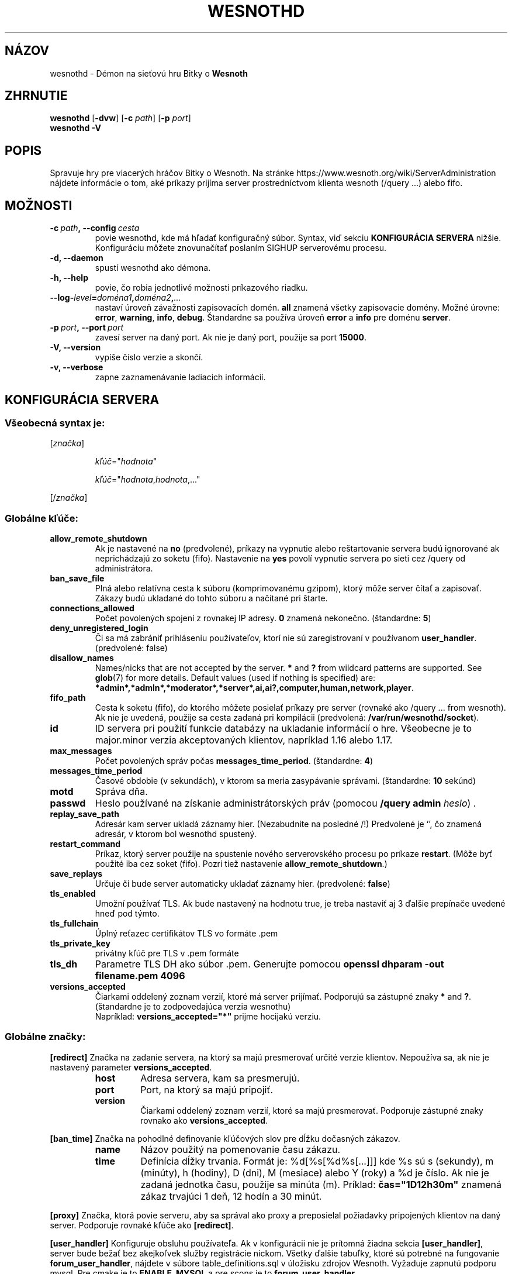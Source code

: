 .\" This program is free software; you can redistribute it and/or modify
.\" it under the terms of the GNU General Public License as published by
.\" the Free Software Foundation; either version 2 of the License, or
.\" (at your option) any later version.
.\"
.\" This program is distributed in the hope that it will be useful,
.\" but WITHOUT ANY WARRANTY; without even the implied warranty of
.\" MERCHANTABILITY or FITNESS FOR A PARTICULAR PURPOSE.  See the
.\" GNU General Public License for more details.
.\"
.\" You should have received a copy of the GNU General Public License
.\" along with this program; if not, write to the Free Software
.\" Foundation, Inc., 51 Franklin Street, Fifth Floor, Boston, MA  02110-1301  USA
.\"
.
.\"*******************************************************************
.\"
.\" This file was generated with po4a. Translate the source file.
.\"
.\"*******************************************************************
.TH WESNOTHD 6 2022 wesnothd "Démon na sieťovú hru Bitky o Wesnoth"
.
.SH NÁZOV
.
wesnothd \- Démon na sieťovú hru Bitky o \fBWesnoth\fP
.
.SH ZHRNUTIE
.
\fBwesnothd\fP [\|\fB\-dvw\fP\|] [\|\fB\-c\fP \fIpath\fP\|] [\|\fB\-p\fP \fIport\fP\|]
.br
\fBwesnothd\fP \fB\-V\fP
.
.SH POPIS
.
Spravuje hry pre viacerých hráčov Bitky o Wesnoth. Na stránke
https://www.wesnoth.org/wiki/ServerAdministration nájdete informácie o tom,
aké príkazy prijíma server prostredníctvom klienta wesnoth (/query ...)
alebo fifo.
.
.SH MOŽNOSTI
.
.TP 
\fB\-c\ \fP\fIpath\fP\fB,\ \-\-config\fP\fI\ cesta\fP
povie wesnothd, kde má hľadať konfiguračný súbor. Syntax, viď sekciu
\fBKONFIGURÁCIA SERVERA\fP nižšie. Konfiguráciu môžete znovunačítať poslaním
SIGHUP serverovému procesu.
.TP 
\fB\-d, \-\-daemon\fP
spustí wesnothd ako démona.
.TP 
\fB\-h, \-\-help\fP
povie, čo robia jednotlivé možnosti príkazového riadku.
.TP 
\fB\-\-log\-\fP\fIlevel\fP\fB=\fP\fIdoména1\fP\fB,\fP\fIdoména2\fP\fB,\fP\fI...\fP
nastaví úroveň závažnosti zapisovacích domén. \fBall\fP znamená všetky
zapisovacie domény. Možné úrovne: \fBerror\fP,\ \fBwarning\fP,\ \fBinfo\fP,\ \fBdebug\fP. Štandardne sa používa úroveň \fBerror\fP a \fBinfo\fP pre doménu
\fBserver\fP.
.TP 
\fB\-p\ \fP\fIport\fP\fB,\ \-\-port\fP\fI\ port\fP
zavesí server na daný port. Ak nie je daný port, použije sa port \fB15000\fP.
.TP 
\fB\-V, \-\-version\fP
vypíše číslo verzie a skončí.
.TP 
\fB\-v, \-\-verbose\fP
zapne zaznamenávanie ladiacich informácií.
.
.SH "KONFIGURÁCIA SERVERA"
.
.SS "Všeobecná syntax je:"
.
.P
[\fIznačka\fP]
.IP
\fIkľúč\fP="\fIhodnota\fP"
.IP
\fIkľúč\fP="\fIhodnota\fP,\fIhodnota\fP,..."
.P
[/\fIznačka\fP]
.
.SS "Globálne kľúče:"
.
.TP 
\fBallow_remote_shutdown\fP
Ak je nastavené na \fBno\fP (predvolené), príkazy na vypnutie alebo
reštartovanie servera budú ignorované ak neprichádzajú zo soketu
(fifo). Nastavenie na \fByes\fP povolí vypnutie servera po sieti cez /query od
administrátora.
.TP 
\fBban_save_file\fP
Plná alebo relatívna cesta k súboru (komprimovanému gzipom), ktorý môže
server čítať a zapisovať. Zákazy budú ukladané do tohto súboru a načítané
pri štarte.
.TP 
\fBconnections_allowed\fP
Počet povolených spojení z rovnakej IP adresy. \fB0\fP znamená
nekonečno. (štandardne: \fB5\fP)
.TP 
\fBdeny_unregistered_login\fP
Či sa má zabrániť prihláseniu používateľov, ktorí nie sú zaregistrovaní v
používanom \fBuser_handler\fP. (predvolené: false)
.TP 
\fBdisallow_names\fP
Names/nicks that are not accepted by the server. \fB*\fP and \fB?\fP from wildcard
patterns are supported. See \fBglob\fP(7)  for more details.  Default values
(used if nothing is specified) are:
\fB*admin*,*admln*,*moderator*,*server*,ai,ai?,computer,human,network,player\fP.
.TP 
\fBfifo_path\fP
Cesta k soketu (fifo), do ktorého môžete posielať príkazy pre server
(rovnaké ako /query ... from wesnoth). Ak nie je uvedená, použije sa cesta
zadaná pri kompilácii (predvolená: \fB/var/run/wesnothd/socket\fP).
.TP 
\fBid\fP
ID servera pri použití funkcie databázy na ukladanie informácií o
hre. Všeobecne je to major.minor verzia akceptovaných klientov, napríklad
1.16 alebo 1.17.
.TP 
\fBmax_messages\fP
Počet povolených správ počas \fBmessages_time_period\fP. (štandardne: \fB4\fP)
.TP 
\fBmessages_time_period\fP
Časové obdobie (v sekundách), v ktorom sa meria zasypávanie
správami. (štandardne: \fB10\fP sekúnd)
.TP 
\fBmotd\fP
Správa dňa.
.TP 
\fBpasswd\fP
Heslo používané na získanie administrátorských práv (pomocou \fB/query admin \fP\fIheslo\fP) .
.TP 
\fBreplay_save_path\fP
Adresár kam server ukladá záznamy hier. (Nezabudnite na posledné /!)
Predvolené je `', čo znamená adresár, v ktorom bol wesnothd spustený.
.TP 
\fBrestart_command\fP
Príkaz, ktorý server použije na spustenie nového serverovského procesu po
príkaze \fBrestart\fP. (Môže byť použité iba cez soket (fifo). Pozri tiež
nastavenie \fBallow_remote_shutdown\fP.)
.TP 
\fBsave_replays\fP
Určuje či bude server automaticky ukladať záznamy hier. (predvolené:
\fBfalse\fP)
.TP 
\fBtls_enabled\fP
Umožní používať TLS. Ak bude nastavený na hodnotu true, je treba nastaviť aj
3 ďalšie prepínače uvedené hneď pod týmto.
.TP 
\fBtls_fullchain\fP
Úplný reťazec certifikátov TLS vo formáte .pem
.TP 
\fBtls_private_key\fP
privátny kľúč pre TLS v .pem formáte
.TP 
\fBtls_dh\fP
Parametre TLS DH ako súbor .pem. Generujte pomocou \fBopenssl dhparam \-out filename.pem 4096\fP
.TP 
\fBversions_accepted\fP
Čiarkami oddelený zoznam verzií, ktoré má server prijímať. Podporujú sa
zástupné znaky \fB*\fP and \fB?\fP. (štandardne je to zodpovedajúca verzia
wesnothu)
.br
Napríklad: \fBversions_accepted="*"\fP prijme hocijakú verziu.
.
.SS "Globálne značky:"
.
.P
\fB[redirect]\fP Značka na zadanie servera, na ktorý sa majú presmerovať určité
verzie klientov. Nepoužíva sa, ak nie je nastavený parameter
\fBversions_accepted\fP.
.RS
.TP 
\fBhost\fP
Adresa servera, kam sa presmerujú.
.TP 
\fBport\fP
Port, na ktorý sa majú pripojiť.
.TP 
\fBversion\fP
Čiarkami oddelený zoznam verzií, ktoré sa majú presmerovať. Podporuje
zástupné znaky rovnako ako \fBversions_accepted\fP.
.RE
.P
\fB[ban_time]\fP Značka na pohodlné definovanie kľúčových slov pre dĺžku
dočasných zákazov.
.RS
.TP 
\fBname\fP
Názov použitý na pomenovanie času zákazu.
.TP 
\fBtime\fP
Definícia dĺžky trvania.  Formát je: %d[%s[%d%s[...]]] kde %s sú s
(sekundy), m (minúty), h (hodiny), D (dni), M (mesiace) alebo Y (roky) a %d
je číslo.  Ak nie je zadaná jednotka času, použije sa minúta (m).  Príklad:
\fBčas="1D12h30m"\fP znamená zákaz trvajúci 1 deň, 12 hodín a 30 minút.
.RE
.P
\fB[proxy]\fP Značka, ktorá povie serveru, aby sa správal ako proxy a
preposielal požiadavky pripojených klientov na daný server. Podporuje
rovnaké kľúče ako \fB[redirect]\fP.
.RE
.P
\fB[user_handler]\fP Konfiguruje obsluhu používateľa. Ak v konfigurácii nie je
prítomná žiadna sekcia \fB[user_handler]\fP, server bude bežať bez akejkoľvek
služby registrácie nickom. Všetky ďalšie tabuľky, ktoré sú potrebné na
fungovanie \fBforum_user_handler\fP, nájdete v súbore table_definitions.sql v
úložisku zdrojov Wesnoth. Vyžaduje zapnutú podporu mysql. Pre cmake je to
\fBENABLE_MYSQL\fP a pre scons je to \fBforum_user_handler.\fP
.RS
.TP 
\fBdb_host\fP
Hostname databázového servera
.TP 
\fBdb_name\fP
Názov databázy
.TP 
\fBdb_user\fP
Nickname na prihlásenie sa do databázy
.TP 
\fBdb_password\fP
Heslo tohto používateľa
.TP 
\fBdb_users_table\fP
Názov tabuľky, do ktorej vaše phpbb fórum ukladá údaje o používateľoch. S
najväčšou pravdepodobnosťou to bude <table\-prefix>_users
(napr. phpbb3_users).
.TP 
\fBdb_extra_table\fP
Názov databázovej tabuľky v ktorej bude wesnothd ukladať svoje vlastné dáta
o užívateľoch.
.TP 
\fBdb_game_info_table\fP
Názov databázovej tabuľky v ktorej bude wesnothd ukladať svoje vlastné dáta
o hrách.
.TP 
\fBdb_game_player_info_table\fP
Názov databázovej tabuľky v ktorej bude wesnothd ukladať svoje vlastné dáta
o hráčoch v hre.
.TP 
\fBdb_game_content_info_table\fP
The name of the table in which wesnothd will save its own data about game
content (scenario/era/modifications) used in a game.
.TP 
\fBdb_user_group_table\fP
Názov tabuľky, do ktorej vaše phpbb fórum ukladá údaje o skupinách
používateľov. S najväčšou pravdepodobnosťou to bude
<table\-prefix>_user_group (napr. phpbb3_user_group).
.TP 
\fBdb_tournament_query\fP
The SQL query to find tournaments to announce on login. Should return
tournament \fBtitle\fP, \fBstatus\fP and \fBurl\fP.
.TP 
\fBdb_connection_history_table\fP
Názov databázovej tabuľky na ukladanie časov prihlásení/odhlásení. Tiež sa
používa na priraďovanie IPčiek k užívateľom a naopak.
.TP 
\fBdb_topics_table\fP
Názov tabuľky, do ktorej vaše phpbb fórum ukladá informácie o témach
(vláknach). S najväčšou pravdepodobnosťou to bude
<table\-prefix>_topics (napr. phpbb3_topics).
.TP 
\fBdb_banlist_table\fP
Názov tabuľky, do ktorej vaše phpbb fórum ukladá údaje o zákazoch
užívateľov. S najväčšou pravdepodobnosťou to bude
<table\-prefix>_banlist (napr. phpbb3_banlist).
.TP 
\fBmp_mod_group\fP
ID skupiny fóra, ktorá sa má považovať za skupinu s moderátorskými
právomocami.
.TP 
\fBforum_admin_group\fP
The ID of one of the forum groups to be considered as having admin authority
on the add\-ons server.
.TP 
\fBsite_admin_group\fP
The ID of one of the forum groups to be considered as having admin authority
on the add\-ons server.
.RE
.
.SH "NÁVRATOVÝ KÓD"
.
Normálny návratový kód je 0, keď bol server správne ukončený. Návratový kód
2 znamená chybu v parametroch zadaných na príkazovom riadku.
.
.SH AUTOR
.
Napísal David White <davidnwhite@verizon.net>. Editovali Nils
Kneuper <crazy\-ivanovic@gmx.net>, ott <ott@gaon.net>,
Soliton <soliton@gmail.com> a Thomas Baumhauer
<thomas.baumhauer@gmail.com>. Preložil Viliam Búr
<viliam@bur.sk>.  Túto manuálovú stránku pôvodne napísal Cyril
Bouthors <cyril@bouthors.org>.
.br
Navštívte oficiálny web: http://www.wesnoth.org/
.
.SH COPYRIGHT
.
Copyright \(co 2003\-2024 David White <davidnwhite@verizon.net>
.br
Toto je slobodný softvér; tento softvér je zverejnená pod Všeobecnou
verejnou licenciou (GPL) verzia 2, ako ju zverejnila Nadácia slobodného
softvéru (Free Software Foundation). Nie je naň ŽIADNA záruka; dokonca ani
PREDATEĽNOSTI či VHODNOSTI NA DANÝ ÚČEL.
.
.SH "VIĎ AJ"
.
\fBwesnoth\fP(6)

